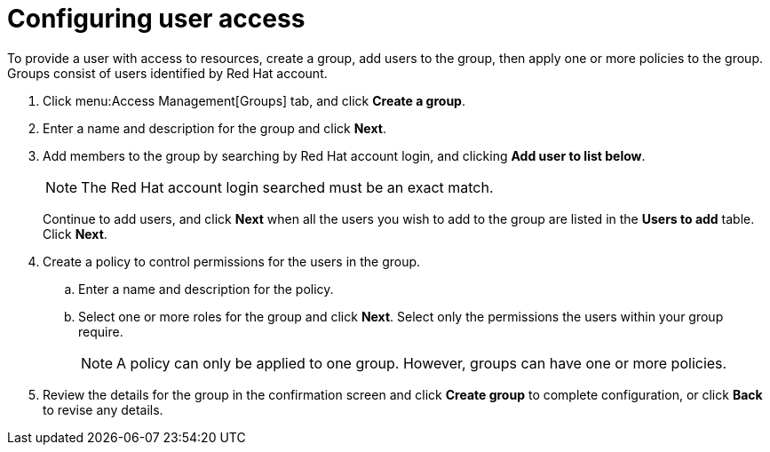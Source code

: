// Module included in the following assemblies:
// assembly_Restricting_user_access.adoc
[id="proc_Configuring_user_access"]
= Configuring user access

To provide a user with access to resources, create a group, add users to the group, then apply one or more policies to the group. Groups consist of users identified by Red Hat account. 

. Click menu:Access Management[Groups] tab, and click *Create a group*.
. Enter a name and description for the group and click *Next*.
. Add members to the group by searching by Red Hat account login, and clicking *Add user to list below*. 
+
[NOTE]
====
The Red Hat account login searched must be an exact match.
====
+
Continue to add users, and click *Next* when all the users you wish to add to the group are listed in the *Users to add* table. Click *Next*.
. Create a policy to control permissions for the users in the group.
.. Enter a name and description for the policy.
.. Select one or more roles for the group and click *Next*. Select only the permissions the users within your group require.
+
[NOTE]
====
A policy can only be applied to one group. However, groups can have one or more policies.
====
+
. Review the details for the group in the confirmation screen and click *Create group* to complete configuration, or click *Back* to revise any details.

//Add result sentence.


